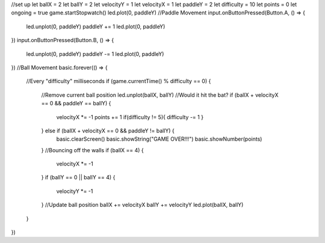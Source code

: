 //set up
let ballX = 2
let ballY = 2
let velocityY = 1
let velocityX = 1
let paddleY = 2
let difficulty = 10
let points = 0
let ongoing = true
game.startStopwatch()
led.plot(0, paddleY)
//Paddle Movement
input.onButtonPressed(Button.A, () => {
    led.unplot(0, paddleY)
    paddleY += 1
    led.plot(0, paddleY)
})
input.onButtonPressed(Button.B, () => {
    led.unplot(0, paddleY)
    paddleY -= 1
    led.plot(0, paddleY)
})
//Ball Movement
basic.forever(() => {
    //Every "difficulty" milliseconds
    if (game.currentTime() % difficulty == 0) {
        //Remove current ball position
        led.unplot(ballX, ballY)
        //Would it hit the bat?
        if (ballX + velocityX == 0 && paddleY == ballY) {
            velocityX *= -1
            points += 1
            if(difficulty != 5){
            difficulty -= 1
            }
        } else if (ballX + velocityX == 0 && paddleY != ballY) {
            basic.clearScreen()
            basic.showString("GAME OVER!!!")
            basic.showNumber(points)
        }
        //Bouncing off the walls
        if (ballX == 4) {
            velocityX *= -1
        }
        if (ballY == 0 || ballY == 4) {
            velocityY *= -1
        }
        //Update ball position
        ballX += velocityX
        ballY += velocityY
        led.plot(ballX, ballY)
    }
})

